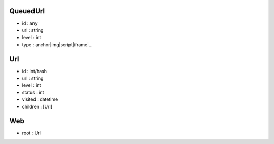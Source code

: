 QueuedUrl
-----
- id : any
- url : string
- level : int
- type : anchor|img|script|iframe|...

Url
-----
- id : int/hash
- url : string
- level : int
- status : int
- visited : datetime
- children : [Url]

Web
-----
- root : Url
